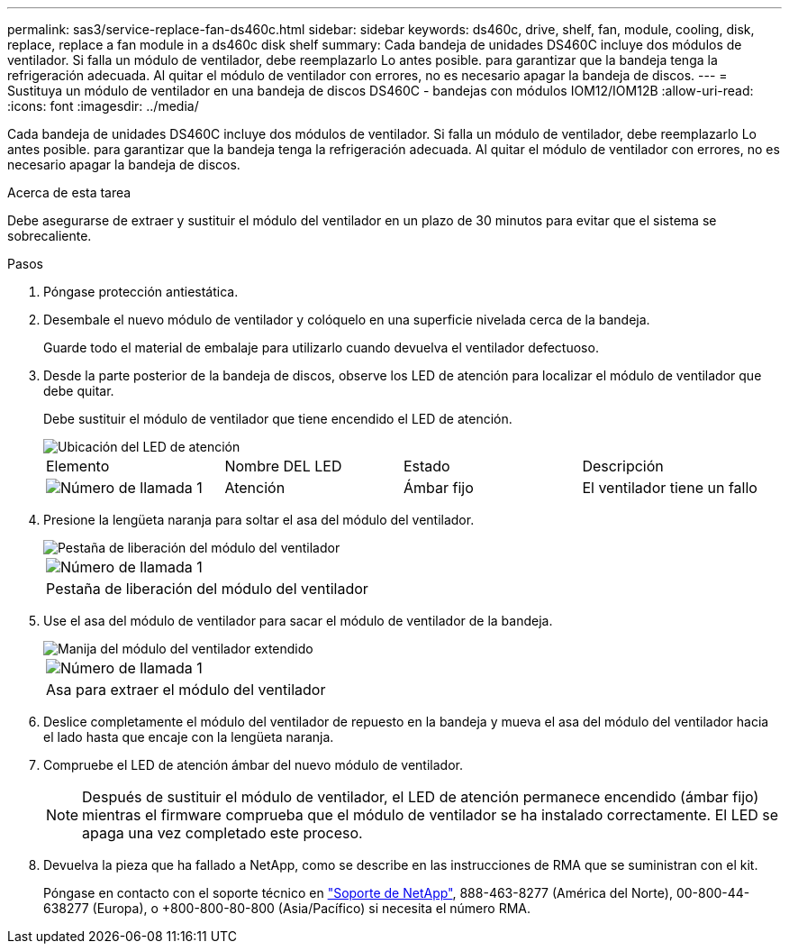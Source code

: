 ---
permalink: sas3/service-replace-fan-ds460c.html 
sidebar: sidebar 
keywords: ds460c, drive, shelf, fan, module, cooling, disk, replace, replace a fan module in a ds460c disk shelf 
summary: Cada bandeja de unidades DS460C incluye dos módulos de ventilador. Si falla un módulo de ventilador, debe reemplazarlo Lo antes posible. para garantizar que la bandeja tenga la refrigeración adecuada. Al quitar el módulo de ventilador con errores, no es necesario apagar la bandeja de discos. 
---
= Sustituya un módulo de ventilador en una bandeja de discos DS460C - bandejas con módulos IOM12/IOM12B
:allow-uri-read: 
:icons: font
:imagesdir: ../media/


[role="lead"]
Cada bandeja de unidades DS460C incluye dos módulos de ventilador. Si falla un módulo de ventilador, debe reemplazarlo Lo antes posible. para garantizar que la bandeja tenga la refrigeración adecuada. Al quitar el módulo de ventilador con errores, no es necesario apagar la bandeja de discos.

.Acerca de esta tarea
Debe asegurarse de extraer y sustituir el módulo del ventilador en un plazo de 30 minutos para evitar que el sistema se sobrecaliente.

.Pasos
. Póngase protección antiestática.
. Desembale el nuevo módulo de ventilador y colóquelo en una superficie nivelada cerca de la bandeja.
+
Guarde todo el material de embalaje para utilizarlo cuando devuelva el ventilador defectuoso.

. Desde la parte posterior de la bandeja de discos, observe los LED de atención para localizar el módulo de ventilador que debe quitar.
+
Debe sustituir el módulo de ventilador que tiene encendido el LED de atención.

+
image::../media/28_dwg_e2860_de460c_single_fan_canister_with_led_callout.gif[Ubicación del LED de atención]

+
|===


| Elemento | Nombre DEL LED | Estado | Descripción 


 a| 
image:../media/legend_icon_01.png["Número de llamada 1"]
| Atención  a| 
Ámbar fijo
 a| 
El ventilador tiene un fallo

|===
. Presione la lengüeta naranja para soltar el asa del módulo del ventilador.
+
image::../media/28_dwg_e2860_de460c_single_fan_canister_with_orange_tab_callout.gif[Pestaña de liberación del módulo del ventilador]

+
|===


 a| 
image:../media/legend_icon_01.png["Número de llamada 1"]
| Pestaña de liberación del módulo del ventilador 
|===
. Use el asa del módulo de ventilador para sacar el módulo de ventilador de la bandeja.
+
image::../media/28_dwg_e2860_de460c_fan_canister_handle_with_callout.gif[Manija del módulo del ventilador extendido]

+
|===


 a| 
image:../media/legend_icon_01.png["Número de llamada 1"]
| Asa para extraer el módulo del ventilador 
|===
. Deslice completamente el módulo del ventilador de repuesto en la bandeja y mueva el asa del módulo del ventilador hacia el lado hasta que encaje con la lengüeta naranja.
. Compruebe el LED de atención ámbar del nuevo módulo de ventilador.
+

NOTE: Después de sustituir el módulo de ventilador, el LED de atención permanece encendido (ámbar fijo) mientras el firmware comprueba que el módulo de ventilador se ha instalado correctamente. El LED se apaga una vez completado este proceso.

. Devuelva la pieza que ha fallado a NetApp, como se describe en las instrucciones de RMA que se suministran con el kit.
+
Póngase en contacto con el soporte técnico en https://mysupport.netapp.com/site/global/dashboard["Soporte de NetApp"], 888-463-8277 (América del Norte), 00-800-44-638277 (Europa), o +800-800-80-800 (Asia/Pacífico) si necesita el número RMA.


